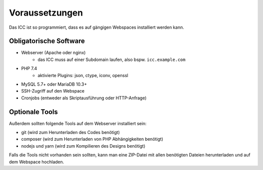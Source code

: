 Voraussetzungen
===============

Das ICC ist so programmiert, dass es auf gängigen Webspaces installiert werden kann.

Obligatorische Software
-----------------------

- Webserver (Apache oder nginx)
    - das ICC muss auf einer Subdomain laufen, also bspw. ``icc.example.com``
- PHP 7.4
    - aktivierte Plugins: json, ctype, iconv, openssl
- MySQL 5.7+ oder MariaDB 10.3+
- SSH-Zugriff auf den Webspace
- Cronjobs (entweder als Skriptausführung oder HTTP-Anfrage)

Optionale Tools
---------------

Außerdem sollten folgende Tools auf dem Webserver installiert sein:

- git (wird zum Herunterladen des Codes benötigt)
- composer (wird zum Herunterladen von PHP Abhängigkeiten benötigt)
- nodejs und yarn (wird zum Kompilieren des Designs benötigt)

Falls die Tools nicht vorhanden sein sollten, kann man eine ZIP-Datei mit allen benötigten Dateien herunterladen und
auf dem Webspace hochladen.